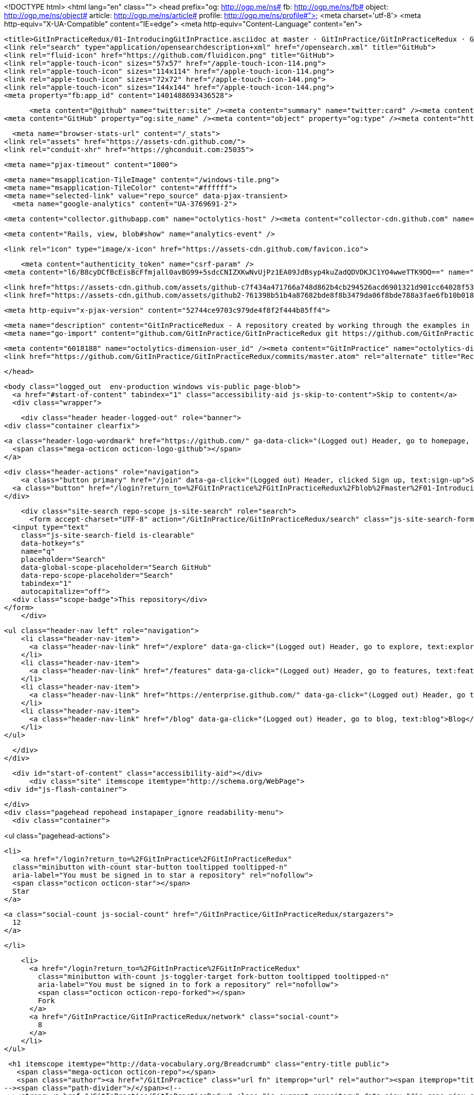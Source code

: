 



<!DOCTYPE html>
<html lang="en" class="">
  <head prefix="og: http://ogp.me/ns# fb: http://ogp.me/ns/fb# object: http://ogp.me/ns/object# article: http://ogp.me/ns/article# profile: http://ogp.me/ns/profile#">
    <meta charset='utf-8'>
    <meta http-equiv="X-UA-Compatible" content="IE=edge">
    <meta http-equiv="Content-Language" content="en">
    
    
    <title>GitInPracticeRedux/01-IntroducingGitInPractice.asciidoc at master · GitInPractice/GitInPracticeRedux · GitHub</title>
    <link rel="search" type="application/opensearchdescription+xml" href="/opensearch.xml" title="GitHub">
    <link rel="fluid-icon" href="https://github.com/fluidicon.png" title="GitHub">
    <link rel="apple-touch-icon" sizes="57x57" href="/apple-touch-icon-114.png">
    <link rel="apple-touch-icon" sizes="114x114" href="/apple-touch-icon-114.png">
    <link rel="apple-touch-icon" sizes="72x72" href="/apple-touch-icon-144.png">
    <link rel="apple-touch-icon" sizes="144x144" href="/apple-touch-icon-144.png">
    <meta property="fb:app_id" content="1401488693436528">

      <meta content="@github" name="twitter:site" /><meta content="summary" name="twitter:card" /><meta content="GitInPractice/GitInPracticeRedux" name="twitter:title" /><meta content="GitInPracticeRedux - A repository created by working through the examples in Git In Practice" name="twitter:description" /><meta content="https://avatars3.githubusercontent.com/u/6018188?v=3&amp;s=400" name="twitter:image:src" />
<meta content="GitHub" property="og:site_name" /><meta content="object" property="og:type" /><meta content="https://avatars3.githubusercontent.com/u/6018188?v=3&amp;s=400" property="og:image" /><meta content="GitInPractice/GitInPracticeRedux" property="og:title" /><meta content="https://github.com/GitInPractice/GitInPracticeRedux" property="og:url" /><meta content="GitInPracticeRedux - A repository created by working through the examples in Git In Practice" property="og:description" />

      <meta name="browser-stats-url" content="/_stats">
    <link rel="assets" href="https://assets-cdn.github.com/">
    <link rel="conduit-xhr" href="https://ghconduit.com:25035">
    
    <meta name="pjax-timeout" content="1000">
    

    <meta name="msapplication-TileImage" content="/windows-tile.png">
    <meta name="msapplication-TileColor" content="#ffffff">
    <meta name="selected-link" value="repo_source" data-pjax-transient>
      <meta name="google-analytics" content="UA-3769691-2">

    <meta content="collector.githubapp.com" name="octolytics-host" /><meta content="collector-cdn.github.com" name="octolytics-script-host" /><meta content="github" name="octolytics-app-id" /><meta content="2E059723:6AFB:221176B:548C4967" name="octolytics-dimension-request_id" />
    
    <meta content="Rails, view, blob#show" name="analytics-event" />

    
    
    <link rel="icon" type="image/x-icon" href="https://assets-cdn.github.com/favicon.ico">


    <meta content="authenticity_token" name="csrf-param" />
<meta content="l6/B8cyDCfBcEisBcFfmjall0avBG99+5sdcCNIZXKwNvUjPz1EA09JdBsyp4kuZadQDVDKJC1YO4wweTTK9DQ==" name="csrf-token" />

    <link href="https://assets-cdn.github.com/assets/github-c7f434a471766a748d862b4cb294526acd6901321d901cc64028f53af8490603.css" media="all" rel="stylesheet" type="text/css" />
    <link href="https://assets-cdn.github.com/assets/github2-761398b51b4a87682bde8f8b3479da06f8bde788a3fae6fb10b018a384748cf0.css" media="all" rel="stylesheet" type="text/css" />
    
    


    <meta http-equiv="x-pjax-version" content="52744ce9703c979de4f8f2f444b85ff4">

      
  <meta name="description" content="GitInPracticeRedux - A repository created by working through the examples in Git In Practice">
  <meta name="go-import" content="github.com/GitInPractice/GitInPracticeRedux git https://github.com/GitInPractice/GitInPracticeRedux.git">

  <meta content="6018188" name="octolytics-dimension-user_id" /><meta content="GitInPractice" name="octolytics-dimension-user_login" /><meta content="14667718" name="octolytics-dimension-repository_id" /><meta content="GitInPractice/GitInPracticeRedux" name="octolytics-dimension-repository_nwo" /><meta content="true" name="octolytics-dimension-repository_public" /><meta content="false" name="octolytics-dimension-repository_is_fork" /><meta content="14667718" name="octolytics-dimension-repository_network_root_id" /><meta content="GitInPractice/GitInPracticeRedux" name="octolytics-dimension-repository_network_root_nwo" />
  <link href="https://github.com/GitInPractice/GitInPracticeRedux/commits/master.atom" rel="alternate" title="Recent Commits to GitInPracticeRedux:master" type="application/atom+xml">

  </head>


  <body class="logged_out  env-production windows vis-public page-blob">
    <a href="#start-of-content" tabindex="1" class="accessibility-aid js-skip-to-content">Skip to content</a>
    <div class="wrapper">
      
      
      
      


      
      <div class="header header-logged-out" role="banner">
  <div class="container clearfix">

    <a class="header-logo-wordmark" href="https://github.com/" ga-data-click="(Logged out) Header, go to homepage, icon:logo-wordmark">
      <span class="mega-octicon octicon-logo-github"></span>
    </a>

    <div class="header-actions" role="navigation">
        <a class="button primary" href="/join" data-ga-click="(Logged out) Header, clicked Sign up, text:sign-up">Sign up</a>
      <a class="button" href="/login?return_to=%2FGitInPractice%2FGitInPracticeRedux%2Fblob%2Fmaster%2F01-IntroducingGitInPractice.asciidoc" data-ga-click="(Logged out) Header, clicked Sign in, text:sign-in">Sign in</a>
    </div>

    <div class="site-search repo-scope js-site-search" role="search">
      <form accept-charset="UTF-8" action="/GitInPractice/GitInPracticeRedux/search" class="js-site-search-form" data-global-search-url="/search" data-repo-search-url="/GitInPractice/GitInPracticeRedux/search" method="get"><div style="margin:0;padding:0;display:inline"><input name="utf8" type="hidden" value="&#x2713;" /></div>
  <input type="text"
    class="js-site-search-field is-clearable"
    data-hotkey="s"
    name="q"
    placeholder="Search"
    data-global-scope-placeholder="Search GitHub"
    data-repo-scope-placeholder="Search"
    tabindex="1"
    autocapitalize="off">
  <div class="scope-badge">This repository</div>
</form>
    </div>

      <ul class="header-nav left" role="navigation">
          <li class="header-nav-item">
            <a class="header-nav-link" href="/explore" data-ga-click="(Logged out) Header, go to explore, text:explore">Explore</a>
          </li>
          <li class="header-nav-item">
            <a class="header-nav-link" href="/features" data-ga-click="(Logged out) Header, go to features, text:features">Features</a>
          </li>
          <li class="header-nav-item">
            <a class="header-nav-link" href="https://enterprise.github.com/" data-ga-click="(Logged out) Header, go to enterprise, text:enterprise">Enterprise</a>
          </li>
          <li class="header-nav-item">
            <a class="header-nav-link" href="/blog" data-ga-click="(Logged out) Header, go to blog, text:blog">Blog</a>
          </li>
      </ul>

  </div>
</div>



      <div id="start-of-content" class="accessibility-aid"></div>
          <div class="site" itemscope itemtype="http://schema.org/WebPage">
    <div id="js-flash-container">
      
    </div>
    <div class="pagehead repohead instapaper_ignore readability-menu">
      <div class="container">
        
<ul class="pagehead-actions">


  <li>
      <a href="/login?return_to=%2FGitInPractice%2FGitInPracticeRedux"
    class="minibutton with-count star-button tooltipped tooltipped-n"
    aria-label="You must be signed in to star a repository" rel="nofollow">
    <span class="octicon octicon-star"></span>
    Star
  </a>

    <a class="social-count js-social-count" href="/GitInPractice/GitInPracticeRedux/stargazers">
      12
    </a>

  </li>

    <li>
      <a href="/login?return_to=%2FGitInPractice%2FGitInPracticeRedux"
        class="minibutton with-count js-toggler-target fork-button tooltipped tooltipped-n"
        aria-label="You must be signed in to fork a repository" rel="nofollow">
        <span class="octicon octicon-repo-forked"></span>
        Fork
      </a>
      <a href="/GitInPractice/GitInPracticeRedux/network" class="social-count">
        8
      </a>
    </li>
</ul>

        <h1 itemscope itemtype="http://data-vocabulary.org/Breadcrumb" class="entry-title public">
          <span class="mega-octicon octicon-repo"></span>
          <span class="author"><a href="/GitInPractice" class="url fn" itemprop="url" rel="author"><span itemprop="title">GitInPractice</span></a></span><!--
       --><span class="path-divider">/</span><!--
       --><strong><a href="/GitInPractice/GitInPracticeRedux" class="js-current-repository" data-pjax="#js-repo-pjax-container">GitInPracticeRedux</a></strong>

          <span class="page-context-loader">
            <img alt="" height="16" src="https://assets-cdn.github.com/images/spinners/octocat-spinner-32.gif" width="16" />
          </span>

        </h1>
      </div><!-- /.container -->
    </div><!-- /.repohead -->

    <div class="container">
      <div class="repository-with-sidebar repo-container new-discussion-timeline  ">
        <div class="repository-sidebar clearfix">
            
<nav class="sunken-menu repo-nav js-repo-nav js-sidenav-container-pjax js-octicon-loaders"
     role="navigation"
     data-pjax="#js-repo-pjax-container"
     data-issue-count-url="/GitInPractice/GitInPracticeRedux/issues/counts">
  <ul class="sunken-menu-group">
    <li class="tooltipped tooltipped-w" aria-label="Code">
      <a href="/GitInPractice/GitInPracticeRedux" aria-label="Code" class="selected js-selected-navigation-item sunken-menu-item" data-hotkey="g c" data-selected-links="repo_source repo_downloads repo_commits repo_releases repo_tags repo_branches /GitInPractice/GitInPracticeRedux">
        <span class="octicon octicon-code"></span> <span class="full-word">Code</span>
        <img alt="" class="mini-loader" height="16" src="https://assets-cdn.github.com/images/spinners/octocat-spinner-32.gif" width="16" />
</a>    </li>

      <li class="tooltipped tooltipped-w" aria-label="Issues">
        <a href="/GitInPractice/GitInPracticeRedux/issues" aria-label="Issues" class="js-selected-navigation-item sunken-menu-item" data-hotkey="g i" data-selected-links="repo_issues repo_labels repo_milestones /GitInPractice/GitInPracticeRedux/issues">
          <span class="octicon octicon-issue-opened"></span> <span class="full-word">Issues</span>
          <span class="js-issue-replace-counter"></span>
          <img alt="" class="mini-loader" height="16" src="https://assets-cdn.github.com/images/spinners/octocat-spinner-32.gif" width="16" />
</a>      </li>

    <li class="tooltipped tooltipped-w" aria-label="Pull Requests">
      <a href="/GitInPractice/GitInPracticeRedux/pulls" aria-label="Pull Requests" class="js-selected-navigation-item sunken-menu-item" data-hotkey="g p" data-selected-links="repo_pulls /GitInPractice/GitInPracticeRedux/pulls">
          <span class="octicon octicon-git-pull-request"></span> <span class="full-word">Pull Requests</span>
          <span class="js-pull-replace-counter"></span>
          <img alt="" class="mini-loader" height="16" src="https://assets-cdn.github.com/images/spinners/octocat-spinner-32.gif" width="16" />
</a>    </li>


  </ul>
  <div class="sunken-menu-separator"></div>
  <ul class="sunken-menu-group">

    <li class="tooltipped tooltipped-w" aria-label="Pulse">
      <a href="/GitInPractice/GitInPracticeRedux/pulse" aria-label="Pulse" class="js-selected-navigation-item sunken-menu-item" data-selected-links="pulse /GitInPractice/GitInPracticeRedux/pulse">
        <span class="octicon octicon-pulse"></span> <span class="full-word">Pulse</span>
        <img alt="" class="mini-loader" height="16" src="https://assets-cdn.github.com/images/spinners/octocat-spinner-32.gif" width="16" />
</a>    </li>

    <li class="tooltipped tooltipped-w" aria-label="Graphs">
      <a href="/GitInPractice/GitInPracticeRedux/graphs" aria-label="Graphs" class="js-selected-navigation-item sunken-menu-item" data-selected-links="repo_graphs repo_contributors /GitInPractice/GitInPracticeRedux/graphs">
        <span class="octicon octicon-graph"></span> <span class="full-word">Graphs</span>
        <img alt="" class="mini-loader" height="16" src="https://assets-cdn.github.com/images/spinners/octocat-spinner-32.gif" width="16" />
</a>    </li>
  </ul>


</nav>

              <div class="only-with-full-nav">
                
  
<div class="clone-url open"
  data-protocol-type="http"
  data-url="/users/set_protocol?protocol_selector=http&amp;protocol_type=clone">
  <h3><span class="text-emphasized">HTTPS</span> clone URL</h3>
  <div class="input-group js-zeroclipboard-container">
    <input type="text" class="input-mini input-monospace js-url-field js-zeroclipboard-target"
           value="https://github.com/GitInPractice/GitInPracticeRedux.git" readonly="readonly">
    <span class="input-group-button">
      <button aria-label="Copy to clipboard" class="js-zeroclipboard minibutton zeroclipboard-button" data-copied-hint="Copied!" type="button"><span class="octicon octicon-clippy"></span></button>
    </span>
  </div>
</div>

  
<div class="clone-url "
  data-protocol-type="subversion"
  data-url="/users/set_protocol?protocol_selector=subversion&amp;protocol_type=clone">
  <h3><span class="text-emphasized">Subversion</span> checkout URL</h3>
  <div class="input-group js-zeroclipboard-container">
    <input type="text" class="input-mini input-monospace js-url-field js-zeroclipboard-target"
           value="https://github.com/GitInPractice/GitInPracticeRedux" readonly="readonly">
    <span class="input-group-button">
      <button aria-label="Copy to clipboard" class="js-zeroclipboard minibutton zeroclipboard-button" data-copied-hint="Copied!" type="button"><span class="octicon octicon-clippy"></span></button>
    </span>
  </div>
</div>



<p class="clone-options">You can clone with
  <a href="#" class="js-clone-selector" data-protocol="http">HTTPS</a> or <a href="#" class="js-clone-selector" data-protocol="subversion">Subversion</a>.
  <a href="https://help.github.com/articles/which-remote-url-should-i-use" class="help tooltipped tooltipped-n" aria-label="Get help on which URL is right for you.">
    <span class="octicon octicon-question"></span>
  </a>
</p>


  <a href="http://windows.github.com" class="minibutton sidebar-button" title="Save GitInPractice/GitInPracticeRedux to your computer and use it in GitHub Desktop." aria-label="Save GitInPractice/GitInPracticeRedux to your computer and use it in GitHub Desktop.">
    <span class="octicon octicon-device-desktop"></span>
    Clone in Desktop
  </a>

                <a href="/GitInPractice/GitInPracticeRedux/archive/master.zip"
                   class="minibutton sidebar-button"
                   aria-label="Download the contents of GitInPractice/GitInPracticeRedux as a zip file"
                   title="Download the contents of GitInPractice/GitInPracticeRedux as a zip file"
                   rel="nofollow">
                  <span class="octicon octicon-cloud-download"></span>
                  Download ZIP
                </a>
              </div>
        </div><!-- /.repository-sidebar -->

        <div id="js-repo-pjax-container" class="repository-content context-loader-container" data-pjax-container>
          

<a href="/GitInPractice/GitInPracticeRedux/blob/a9e150fb17301eed6c31aa984411effdab8f3fec/01-IntroducingGitInPractice.asciidoc" class="hidden js-permalink-shortcut" data-hotkey="y">Permalink</a>

<!-- blob contrib key: blob_contributors:v21:2b4b1a44eef14696d28f05809af1289e -->

<div class="file-navigation js-zeroclipboard-container">
  
<div class="select-menu js-menu-container js-select-menu left">
  <span class="minibutton select-menu-button js-menu-target css-truncate" data-hotkey="w"
    data-master-branch="master"
    data-ref="master"
    title="master"
    role="button" aria-label="Switch branches or tags" tabindex="0" aria-haspopup="true">
    <span class="octicon octicon-git-branch"></span>
    <i>branch:</i>
    <span class="js-select-button css-truncate-target">master</span>
  </span>

  <div class="select-menu-modal-holder js-menu-content js-navigation-container" data-pjax aria-hidden="true">

    <div class="select-menu-modal">
      <div class="select-menu-header">
        <span class="select-menu-title">Switch branches/tags</span>
        <span class="octicon octicon-x js-menu-close" role="button" aria-label="Close"></span>
      </div> <!-- /.select-menu-header -->

      <div class="select-menu-filters">
        <div class="select-menu-text-filter">
          <input type="text" aria-label="Filter branches/tags" id="context-commitish-filter-field" class="js-filterable-field js-navigation-enable" placeholder="Filter branches/tags">
        </div>
        <div class="select-menu-tabs">
          <ul>
            <li class="select-menu-tab">
              <a href="#" data-tab-filter="branches" class="js-select-menu-tab">Branches</a>
            </li>
            <li class="select-menu-tab">
              <a href="#" data-tab-filter="tags" class="js-select-menu-tab">Tags</a>
            </li>
          </ul>
        </div><!-- /.select-menu-tabs -->
      </div><!-- /.select-menu-filters -->

      <div class="select-menu-list select-menu-tab-bucket js-select-menu-tab-bucket" data-tab-filter="branches">

        <div data-filterable-for="context-commitish-filter-field" data-filterable-type="substring">


            <div class="select-menu-item js-navigation-item ">
              <span class="select-menu-item-icon octicon octicon-check"></span>
              <a href="/GitInPractice/GitInPracticeRedux/blob/inspiration/01-IntroducingGitInPractice.asciidoc"
                 data-name="inspiration"
                 data-skip-pjax="true"
                 rel="nofollow"
                 class="js-navigation-open select-menu-item-text css-truncate-target"
                 title="inspiration">inspiration</a>
            </div> <!-- /.select-menu-item -->
            <div class="select-menu-item js-navigation-item selected">
              <span class="select-menu-item-icon octicon octicon-check"></span>
              <a href="/GitInPractice/GitInPracticeRedux/blob/master/01-IntroducingGitInPractice.asciidoc"
                 data-name="master"
                 data-skip-pjax="true"
                 rel="nofollow"
                 class="js-navigation-open select-menu-item-text css-truncate-target"
                 title="master">master</a>
            </div> <!-- /.select-menu-item -->
            <div class="select-menu-item js-navigation-item ">
              <span class="select-menu-item-icon octicon octicon-check"></span>
              <a href="/GitInPractice/GitInPracticeRedux/blob/v0.1-release/01-IntroducingGitInPractice.asciidoc"
                 data-name="v0.1-release"
                 data-skip-pjax="true"
                 rel="nofollow"
                 class="js-navigation-open select-menu-item-text css-truncate-target"
                 title="v0.1-release">v0.1-release</a>
            </div> <!-- /.select-menu-item -->
        </div>

          <div class="select-menu-no-results">Nothing to show</div>
      </div> <!-- /.select-menu-list -->

      <div class="select-menu-list select-menu-tab-bucket js-select-menu-tab-bucket" data-tab-filter="tags">
        <div data-filterable-for="context-commitish-filter-field" data-filterable-type="substring">


            <div class="select-menu-item js-navigation-item ">
              <span class="select-menu-item-icon octicon octicon-check"></span>
              <a href="/GitInPractice/GitInPracticeRedux/tree/v0.1/01-IntroducingGitInPractice.asciidoc"
                 data-name="v0.1"
                 data-skip-pjax="true"
                 rel="nofollow"
                 class="js-navigation-open select-menu-item-text css-truncate-target"
                 title="v0.1">v0.1</a>
            </div> <!-- /.select-menu-item -->
        </div>

        <div class="select-menu-no-results">Nothing to show</div>
      </div> <!-- /.select-menu-list -->

    </div> <!-- /.select-menu-modal -->
  </div> <!-- /.select-menu-modal-holder -->
</div> <!-- /.select-menu -->

  <div class="button-group right">
    <a href="/GitInPractice/GitInPracticeRedux/find/master"
          class="js-show-file-finder minibutton empty-icon tooltipped tooltipped-s"
          data-pjax
          data-hotkey="t"
          aria-label="Quickly jump between files">
      <span class="octicon octicon-list-unordered"></span>
    </a>
    <button aria-label="Copy file path to clipboard" class="js-zeroclipboard minibutton zeroclipboard-button" data-copied-hint="Copied!" type="button"><span class="octicon octicon-clippy"></span></button>
  </div>

  <div class="breadcrumb js-zeroclipboard-target">
    <span class='repo-root js-repo-root'><span itemscope="" itemtype="http://data-vocabulary.org/Breadcrumb"><a href="/GitInPractice/GitInPracticeRedux" class="" data-branch="master" data-direction="back" data-pjax="true" itemscope="url"><span itemprop="title">GitInPracticeRedux</span></a></span></span><span class="separator">/</span><strong class="final-path">01-IntroducingGitInPractice.asciidoc</strong>
  </div>
</div>


  <div class="commit file-history-tease">
    <div class="file-history-tease-header">
        <img alt="Mike McQuaid" class="avatar" data-user="125011" height="24" src="https://avatars2.githubusercontent.com/u/125011?v=3&amp;s=48" width="24" />
        <span class="author"><a href="/mikemcquaid" rel="contributor">mikemcquaid</a></span>
        <time datetime="2014-04-18T18:07:44Z" is="relative-time">Apr 18, 2014</time>
        <div class="commit-title">
            <a href="/GitInPractice/GitInPracticeRedux/commit/e9d27c7df49c07cb2325356ab9a76f90d9f179ae" class="message" data-pjax="true" title="Chapter 1: attribute quote.

Credit where it is due.">Chapter 1: attribute quote.</a>
        </div>
    </div>

    <div class="participation">
      <p class="quickstat">
        <a href="#blob_contributors_box" rel="facebox">
          <strong>1</strong>
           contributor
        </a>
      </p>
      
    </div>
    <div id="blob_contributors_box" style="display:none">
      <h2 class="facebox-header">Users who have contributed to this file</h2>
      <ul class="facebox-user-list">
          <li class="facebox-user-list-item">
            <img alt="Mike McQuaid" data-user="125011" height="24" src="https://avatars2.githubusercontent.com/u/125011?v=3&amp;s=48" width="24" />
            <a href="/mikemcquaid">mikemcquaid</a>
          </li>
      </ul>
    </div>
  </div>

<div class="file-box">
  <div class="file">
    <div class="meta clearfix">
      <div class="info file-name">
          <span>5 lines (4 sloc)</span>
          <span class="meta-divider"></span>
        <span>0.171 kb</span>
      </div>
      <div class="actions">
        <div class="button-group">
          <a href="/GitInPractice/GitInPracticeRedux/raw/master/01-IntroducingGitInPractice.asciidoc" class="minibutton " id="raw-url">Raw</a>
            <a href="/GitInPractice/GitInPracticeRedux/blame/master/01-IntroducingGitInPractice.asciidoc" class="minibutton js-update-url-with-hash">Blame</a>
          <a href="/GitInPractice/GitInPracticeRedux/commits/master/01-IntroducingGitInPractice.asciidoc" class="minibutton " rel="nofollow">History</a>
        </div><!-- /.button-group -->

          <a class="octicon-button tooltipped tooltipped-nw"
             href="http://windows.github.com" aria-label="Open this file in GitHub for Windows">
              <span class="octicon octicon-device-desktop"></span>
          </a>

            <a class="octicon-button disabled tooltipped tooltipped-w" href="#"
               aria-label="You must be signed in to make or propose changes"><span class="octicon octicon-pencil"></span></a>

          <a class="octicon-button danger disabled tooltipped tooltipped-w" href="#"
             aria-label="You must be signed in to make or propose changes">
          <span class="octicon octicon-trashcan"></span>
        </a>
      </div><!-- /.actions -->
    </div>
    
  <div id="readme" class="blob instapaper_body">
    <article class="markdown-body entry-content" itemprop="mainContentOfPage"><div>
<h2 id="user-content-chapter-1">
<a id="user-content-chapter-1" class="anchor" href="#chapter-1" aria-hidden="true"><span class="octicon octicon-link"></span></a>Chapter 1</h2>
<div>
<div>
<p>"It is a truth universally acknowledged, that a single person in
possession of good source code, must be in want of a version control
system." (@MikeMcQuaid)</p>
</div>
</div>
</div></article>
  </div>

  </div>
</div>

<a href="#jump-to-line" rel="facebox[.linejump]" data-hotkey="l" style="display:none">Jump to Line</a>
<div id="jump-to-line" style="display:none">
  <form accept-charset="UTF-8" class="js-jump-to-line-form">
    <input class="linejump-input js-jump-to-line-field" type="text" placeholder="Jump to line&hellip;" autofocus>
    <button type="submit" class="button">Go</button>
  </form>
</div>

        </div>

      </div><!-- /.repo-container -->
      <div class="modal-backdrop"></div>
    </div><!-- /.container -->
  </div><!-- /.site -->


    </div><!-- /.wrapper -->

      <div class="container">
  <div class="site-footer" role="contentinfo">
    <ul class="site-footer-links right">
      <li><a href="https://status.github.com/">Status</a></li>
      <li><a href="https://developer.github.com">API</a></li>
      <li><a href="http://training.github.com">Training</a></li>
      <li><a href="http://shop.github.com">Shop</a></li>
      <li><a href="/blog">Blog</a></li>
      <li><a href="/about">About</a></li>

    </ul>

    <a href="/" aria-label="Homepage">
      <span class="mega-octicon octicon-mark-github" title="GitHub"></span>
    </a>

    <ul class="site-footer-links">
      <li>&copy; 2014 <span title="0.02741s from github-fe130-cp1-prd.iad.github.net">GitHub</span>, Inc.</li>
        <li><a href="/site/terms">Terms</a></li>
        <li><a href="/site/privacy">Privacy</a></li>
        <li><a href="/security">Security</a></li>
        <li><a href="/contact">Contact</a></li>
    </ul>
  </div><!-- /.site-footer -->
</div><!-- /.container -->


    <div class="fullscreen-overlay js-fullscreen-overlay" id="fullscreen_overlay">
  <div class="fullscreen-container js-suggester-container">
    <div class="textarea-wrap">
      <textarea name="fullscreen-contents" id="fullscreen-contents" class="fullscreen-contents js-fullscreen-contents" placeholder=""></textarea>
      <div class="suggester-container">
        <div class="suggester fullscreen-suggester js-suggester js-navigation-container"></div>
      </div>
    </div>
  </div>
  <div class="fullscreen-sidebar">
    <a href="#" class="exit-fullscreen js-exit-fullscreen tooltipped tooltipped-w" aria-label="Exit Zen Mode">
      <span class="mega-octicon octicon-screen-normal"></span>
    </a>
    <a href="#" class="theme-switcher js-theme-switcher tooltipped tooltipped-w"
      aria-label="Switch themes">
      <span class="octicon octicon-color-mode"></span>
    </a>
  </div>
</div>



    <div id="ajax-error-message" class="flash flash-error">
      <span class="octicon octicon-alert"></span>
      <a href="#" class="octicon octicon-x flash-close js-ajax-error-dismiss" aria-label="Dismiss error"></a>
      Something went wrong with that request. Please try again.
    </div>


      <script crossorigin="anonymous" src="https://assets-cdn.github.com/assets/frameworks-153d6254b838872c8db73c8bd92905913f6f5b2164b7e40e5292286bd5a39403.js" type="text/javascript"></script>
      <script async="async" crossorigin="anonymous" src="https://assets-cdn.github.com/assets/github-f4947a80dc89b7b7941d65654d67ea6d87fb3f3baf28a2975462979455f8dcbe.js" type="text/javascript"></script>
      
      
  </body>
</html>


